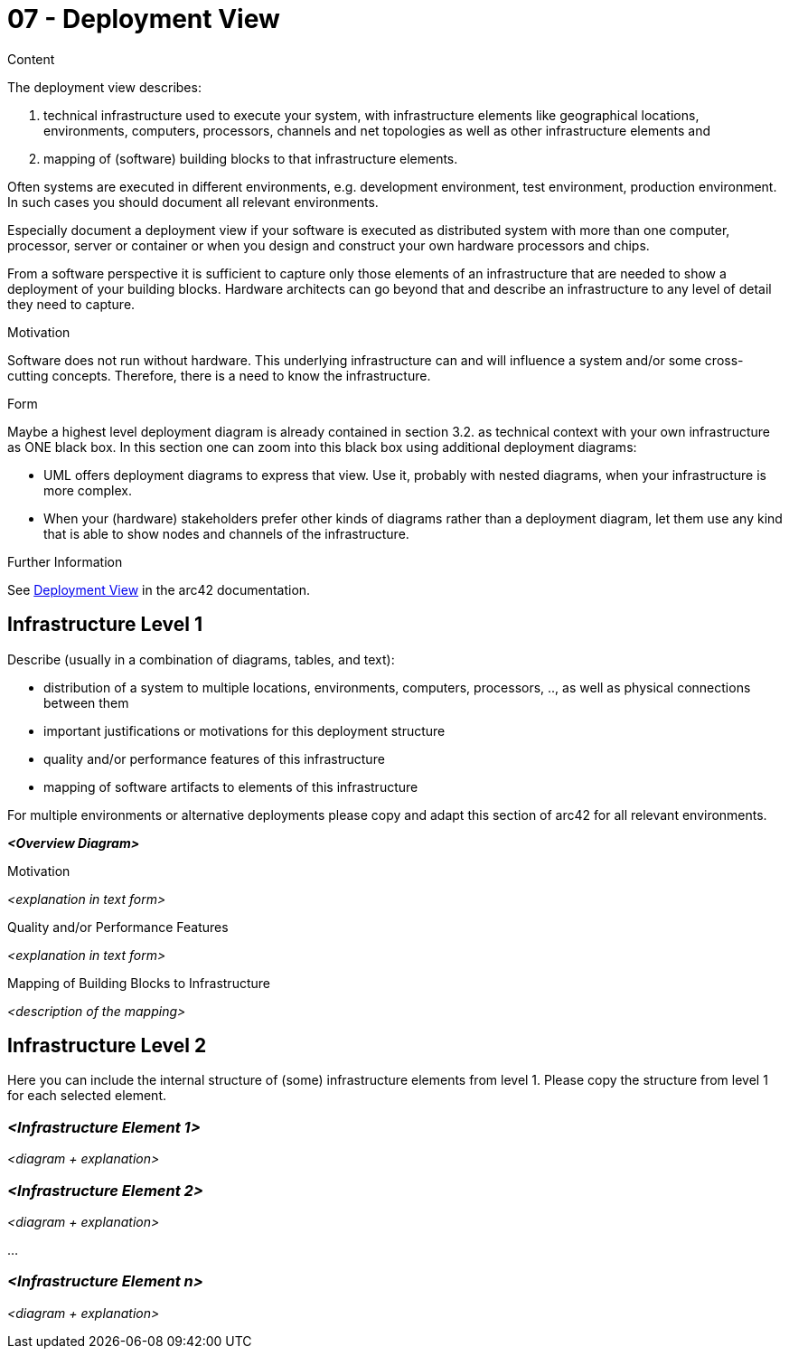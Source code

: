 = 07 - Deployment View
:description: Describe technical infrastructure used to execute your system and mappings of (software) building blocks to that infrastructure elements

.Content
The deployment view describes:

. technical infrastructure used to execute your system, with infrastructure elements like geographical locations, environments, computers, processors, channels and net topologies as well as other infrastructure elements and
. mapping of (software) building blocks to that infrastructure elements.

Often systems are executed in different environments, e.g. development environment, test environment, production environment. In such cases you should document all relevant environments.

Especially document a deployment view if your software is executed as distributed system with more than one computer, processor, server or container or when you design and construct your own hardware processors and chips.

From a software perspective it is sufficient to capture only those elements of an infrastructure that are needed to show a deployment of your building blocks. Hardware architects can go beyond that and describe an infrastructure to any level of detail they need to capture.

.Motivation
Software does not run without hardware.
This underlying infrastructure can and will influence a system and/or some
cross-cutting concepts. Therefore, there is a need to know the infrastructure.

.Form
Maybe a highest level deployment diagram is already contained in section 3.2. as
technical context with your own infrastructure as ONE black box. In this section one can
zoom into this black box using additional deployment diagrams:

* UML offers deployment diagrams to express that view. Use it, probably with nested diagrams,
when your infrastructure is more complex.
* When your (hardware) stakeholders prefer other kinds of diagrams rather than a deployment diagram, let them use any kind that is able to show nodes and channels of the infrastructure.

.Further Information
See https://docs.arc42.org/section-7/[Deployment View] in the arc42 documentation.

== Infrastructure Level 1
Describe (usually in a combination of diagrams, tables, and text):

* distribution of a system to multiple locations, environments, computers, processors, .., as well as physical connections between them
* important justifications or motivations for this deployment structure
* quality and/or performance features of this infrastructure
* mapping of software artifacts to elements of this infrastructure

For multiple environments or alternative deployments please copy and adapt this section of arc42 for all relevant environments.

_**<Overview Diagram>**_

.Motivation
_<explanation in text form>_

.Quality and/or Performance Features
_<explanation in text form>_

.Mapping of Building Blocks to Infrastructure
_<description of the mapping>_

== Infrastructure Level 2
Here you can include the internal structure of (some) infrastructure elements from level 1. Please copy the structure from level 1 for each selected element.

=== _<Infrastructure Element 1>_
_<diagram + explanation>_

=== _<Infrastructure Element 2>_
_<diagram + explanation>_

...

=== _<Infrastructure Element n>_
_<diagram + explanation>_
